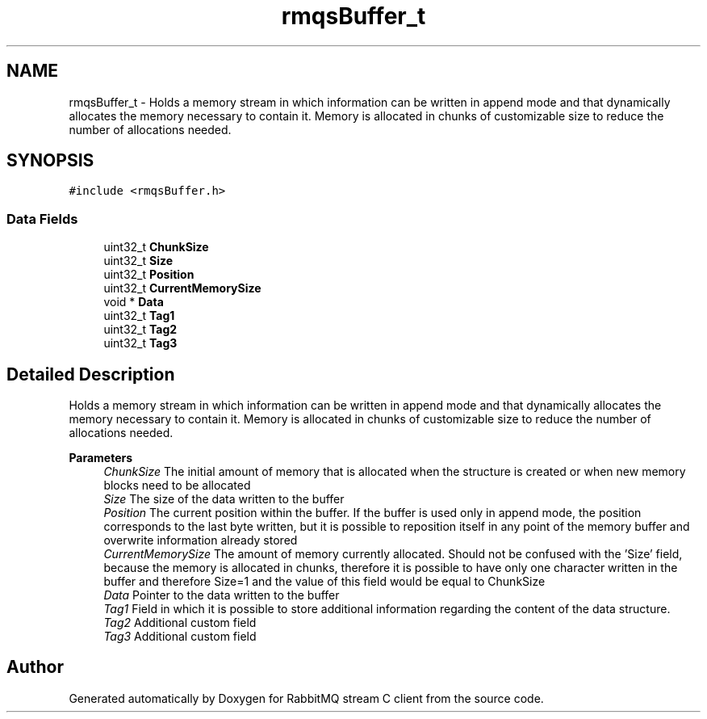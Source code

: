 .TH "rmqsBuffer_t" 3 "Mon Feb 20 2023" "RabbitMQ stream C client" \" -*- nroff -*-
.ad l
.nh
.SH NAME
rmqsBuffer_t \- Holds a memory stream in which information can be written in append mode and that dynamically allocates the memory necessary to contain it\&. Memory is allocated in chunks of customizable size to reduce the number of allocations needed\&.  

.SH SYNOPSIS
.br
.PP
.PP
\fC#include <rmqsBuffer\&.h>\fP
.SS "Data Fields"

.in +1c
.ti -1c
.RI "uint32_t \fBChunkSize\fP"
.br
.ti -1c
.RI "uint32_t \fBSize\fP"
.br
.ti -1c
.RI "uint32_t \fBPosition\fP"
.br
.ti -1c
.RI "uint32_t \fBCurrentMemorySize\fP"
.br
.ti -1c
.RI "void * \fBData\fP"
.br
.ti -1c
.RI "uint32_t \fBTag1\fP"
.br
.ti -1c
.RI "uint32_t \fBTag2\fP"
.br
.ti -1c
.RI "uint32_t \fBTag3\fP"
.br
.in -1c
.SH "Detailed Description"
.PP 
Holds a memory stream in which information can be written in append mode and that dynamically allocates the memory necessary to contain it\&. Memory is allocated in chunks of customizable size to reduce the number of allocations needed\&. 


.PP
\fBParameters\fP
.RS 4
\fIChunkSize\fP The initial amount of memory that is allocated when the structure is created or when new memory blocks need to be allocated 
.br
\fISize\fP The size of the data written to the buffer 
.br
\fIPosition\fP The current position within the buffer\&. If the buffer is used only in append mode, the position corresponds to the last byte written, but it is possible to reposition itself in any point of the memory buffer and overwrite information already stored 
.br
\fICurrentMemorySize\fP The amount of memory currently allocated\&. Should not be confused with the 'Size' field, because the memory is allocated in chunks, therefore it is possible to have only one character written in the buffer and therefore Size=1 and the value of this field would be equal to ChunkSize 
.br
\fIData\fP Pointer to the data written to the buffer 
.br
\fITag1\fP Field in which it is possible to store additional information regarding the content of the data structure\&. 
.br
\fITag2\fP Additional custom field 
.br
\fITag3\fP Additional custom field 
.RE
.PP


.SH "Author"
.PP 
Generated automatically by Doxygen for RabbitMQ stream C client from the source code\&.
